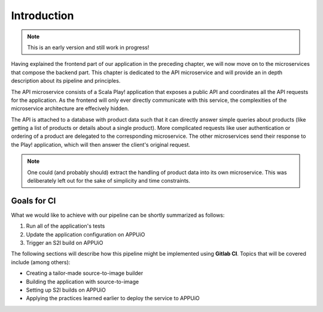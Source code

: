 Introduction
============

.. note:: This is an early version and still work in progress!

Having explained the frontend part of our application in the preceding chapter, we will now move on to the microservices that compose the backend part. This chapter is dedicated to the API microservice and will provide an in depth description about its pipeline and principles.

The API microservice consists of a Scala Play! application that exposes a public API and coordinates all the API requests for the application. As the frontend will only ever directly communicate with this service, the complexities of the microservice architecture are effecively hidden.

.. image:: api_architecture.PNG

The API is attached to a database with product data such that it can directly answer simple queries about products (like getting a list of products or details about a single product). More complicated requests like user authentication or ordering of a product are delegated to the corresponding microservice. The other microservices send their response to the Play! application, which will then answer the client's original request.

.. note:: One could (and probably should) extract the handling of product data into its own microservice. This was deliberately left out for the sake of simplicity and time constraints.


Goals for CI
------------

What we would like to achieve with our pipeline can be shortly summarized as follows:

#. Run all of the application's tests
#. Update the application configuration on APPUiO
#. Trigger an S2I build on APPUiO

The following sections will describe how this pipeline might be implemented using **Gitlab CI**. Topics that will be covered include (among others):

* Creating a tailor-made source-to-image builder
* Building the application with source-to-image
* Setting up S2I builds on APPUiO
* Applying the practices learned earlier to deploy the service to APPUiO
